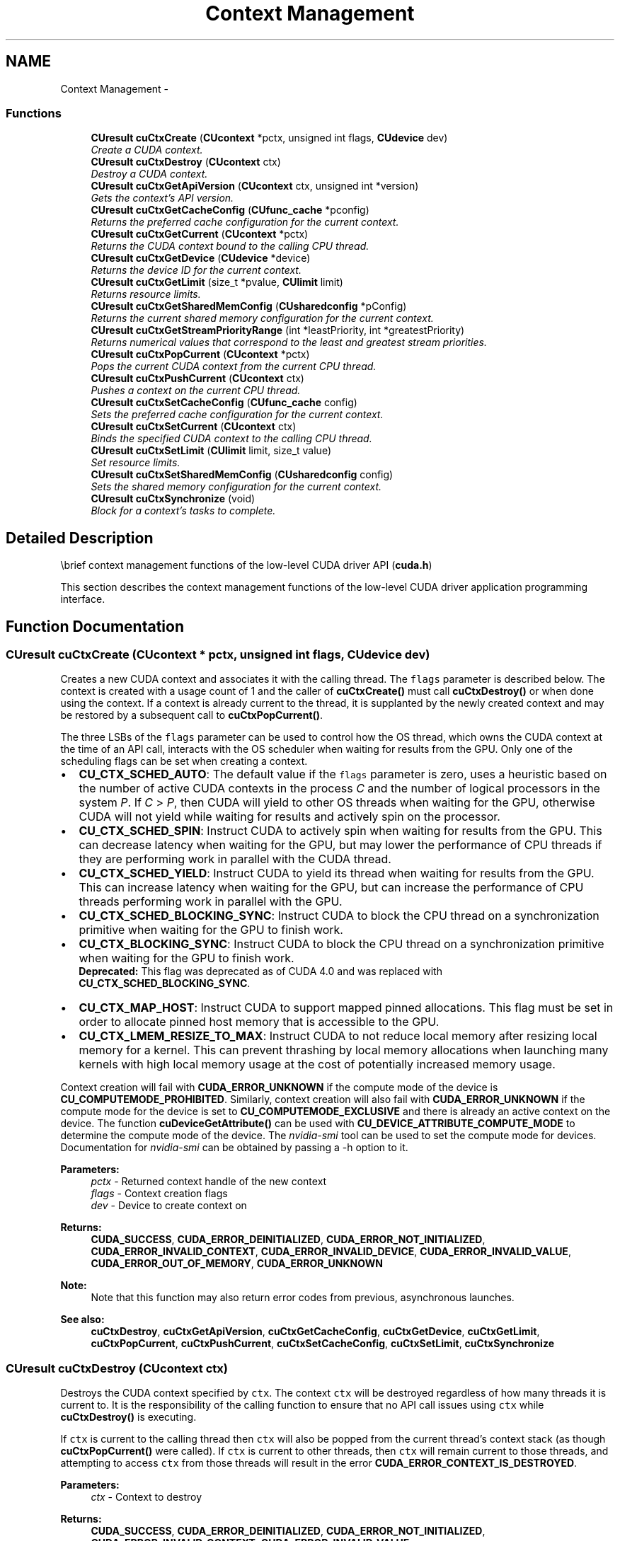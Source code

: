 .TH "Context Management" 3 "20 Mar 2015" "Version 6.0" "Doxygen" \" -*- nroff -*-
.ad l
.nh
.SH NAME
Context Management \- 
.SS "Functions"

.in +1c
.ti -1c
.RI "\fBCUresult\fP \fBcuCtxCreate\fP (\fBCUcontext\fP *pctx, unsigned int flags, \fBCUdevice\fP dev)"
.br
.RI "\fICreate a CUDA context. \fP"
.ti -1c
.RI "\fBCUresult\fP \fBcuCtxDestroy\fP (\fBCUcontext\fP ctx)"
.br
.RI "\fIDestroy a CUDA context. \fP"
.ti -1c
.RI "\fBCUresult\fP \fBcuCtxGetApiVersion\fP (\fBCUcontext\fP ctx, unsigned int *version)"
.br
.RI "\fIGets the context's API version. \fP"
.ti -1c
.RI "\fBCUresult\fP \fBcuCtxGetCacheConfig\fP (\fBCUfunc_cache\fP *pconfig)"
.br
.RI "\fIReturns the preferred cache configuration for the current context. \fP"
.ti -1c
.RI "\fBCUresult\fP \fBcuCtxGetCurrent\fP (\fBCUcontext\fP *pctx)"
.br
.RI "\fIReturns the CUDA context bound to the calling CPU thread. \fP"
.ti -1c
.RI "\fBCUresult\fP \fBcuCtxGetDevice\fP (\fBCUdevice\fP *device)"
.br
.RI "\fIReturns the device ID for the current context. \fP"
.ti -1c
.RI "\fBCUresult\fP \fBcuCtxGetLimit\fP (size_t *pvalue, \fBCUlimit\fP limit)"
.br
.RI "\fIReturns resource limits. \fP"
.ti -1c
.RI "\fBCUresult\fP \fBcuCtxGetSharedMemConfig\fP (\fBCUsharedconfig\fP *pConfig)"
.br
.RI "\fIReturns the current shared memory configuration for the current context. \fP"
.ti -1c
.RI "\fBCUresult\fP \fBcuCtxGetStreamPriorityRange\fP (int *leastPriority, int *greatestPriority)"
.br
.RI "\fIReturns numerical values that correspond to the least and greatest stream priorities. \fP"
.ti -1c
.RI "\fBCUresult\fP \fBcuCtxPopCurrent\fP (\fBCUcontext\fP *pctx)"
.br
.RI "\fIPops the current CUDA context from the current CPU thread. \fP"
.ti -1c
.RI "\fBCUresult\fP \fBcuCtxPushCurrent\fP (\fBCUcontext\fP ctx)"
.br
.RI "\fIPushes a context on the current CPU thread. \fP"
.ti -1c
.RI "\fBCUresult\fP \fBcuCtxSetCacheConfig\fP (\fBCUfunc_cache\fP config)"
.br
.RI "\fISets the preferred cache configuration for the current context. \fP"
.ti -1c
.RI "\fBCUresult\fP \fBcuCtxSetCurrent\fP (\fBCUcontext\fP ctx)"
.br
.RI "\fIBinds the specified CUDA context to the calling CPU thread. \fP"
.ti -1c
.RI "\fBCUresult\fP \fBcuCtxSetLimit\fP (\fBCUlimit\fP limit, size_t value)"
.br
.RI "\fISet resource limits. \fP"
.ti -1c
.RI "\fBCUresult\fP \fBcuCtxSetSharedMemConfig\fP (\fBCUsharedconfig\fP config)"
.br
.RI "\fISets the shared memory configuration for the current context. \fP"
.ti -1c
.RI "\fBCUresult\fP \fBcuCtxSynchronize\fP (void)"
.br
.RI "\fIBlock for a context's tasks to complete. \fP"
.in -1c
.SH "Detailed Description"
.PP 
\\brief context management functions of the low-level CUDA driver API (\fBcuda.h\fP)
.PP
This section describes the context management functions of the low-level CUDA driver application programming interface. 
.SH "Function Documentation"
.PP 
.SS "\fBCUresult\fP cuCtxCreate (\fBCUcontext\fP * pctx, unsigned int flags, \fBCUdevice\fP dev)"
.PP
Creates a new CUDA context and associates it with the calling thread. The \fCflags\fP parameter is described below. The context is created with a usage count of 1 and the caller of \fBcuCtxCreate()\fP must call \fBcuCtxDestroy()\fP or when done using the context. If a context is already current to the thread, it is supplanted by the newly created context and may be restored by a subsequent call to \fBcuCtxPopCurrent()\fP.
.PP
The three LSBs of the \fCflags\fP parameter can be used to control how the OS thread, which owns the CUDA context at the time of an API call, interacts with the OS scheduler when waiting for results from the GPU. Only one of the scheduling flags can be set when creating a context.
.PP
.IP "\(bu" 2
\fBCU_CTX_SCHED_AUTO\fP: The default value if the \fCflags\fP parameter is zero, uses a heuristic based on the number of active CUDA contexts in the process \fIC\fP and the number of logical processors in the system \fIP\fP. If \fIC\fP > \fIP\fP, then CUDA will yield to other OS threads when waiting for the GPU, otherwise CUDA will not yield while waiting for results and actively spin on the processor.
.PP
.PP
.IP "\(bu" 2
\fBCU_CTX_SCHED_SPIN\fP: Instruct CUDA to actively spin when waiting for results from the GPU. This can decrease latency when waiting for the GPU, but may lower the performance of CPU threads if they are performing work in parallel with the CUDA thread.
.PP
.PP
.IP "\(bu" 2
\fBCU_CTX_SCHED_YIELD\fP: Instruct CUDA to yield its thread when waiting for results from the GPU. This can increase latency when waiting for the GPU, but can increase the performance of CPU threads performing work in parallel with the GPU.
.PP
.PP
.IP "\(bu" 2
\fBCU_CTX_SCHED_BLOCKING_SYNC\fP: Instruct CUDA to block the CPU thread on a synchronization primitive when waiting for the GPU to finish work.
.PP
.PP
.IP "\(bu" 2
\fBCU_CTX_BLOCKING_SYNC\fP: Instruct CUDA to block the CPU thread on a synchronization primitive when waiting for the GPU to finish work. 
.br
 \fBDeprecated:\fP This flag was deprecated as of CUDA 4.0 and was replaced with \fBCU_CTX_SCHED_BLOCKING_SYNC\fP.
.PP
.PP
.IP "\(bu" 2
\fBCU_CTX_MAP_HOST\fP: Instruct CUDA to support mapped pinned allocations. This flag must be set in order to allocate pinned host memory that is accessible to the GPU.
.PP
.PP
.IP "\(bu" 2
\fBCU_CTX_LMEM_RESIZE_TO_MAX\fP: Instruct CUDA to not reduce local memory after resizing local memory for a kernel. This can prevent thrashing by local memory allocations when launching many kernels with high local memory usage at the cost of potentially increased memory usage.
.PP
.PP
Context creation will fail with \fBCUDA_ERROR_UNKNOWN\fP if the compute mode of the device is \fBCU_COMPUTEMODE_PROHIBITED\fP. Similarly, context creation will also fail with \fBCUDA_ERROR_UNKNOWN\fP if the compute mode for the device is set to \fBCU_COMPUTEMODE_EXCLUSIVE\fP and there is already an active context on the device. The function \fBcuDeviceGetAttribute()\fP can be used with \fBCU_DEVICE_ATTRIBUTE_COMPUTE_MODE\fP to determine the compute mode of the device. The \fInvidia-smi\fP tool can be used to set the compute mode for devices. Documentation for \fInvidia-smi\fP can be obtained by passing a -h option to it.
.PP
\fBParameters:\fP
.RS 4
\fIpctx\fP - Returned context handle of the new context 
.br
\fIflags\fP - Context creation flags 
.br
\fIdev\fP - Device to create context on
.RE
.PP
\fBReturns:\fP
.RS 4
\fBCUDA_SUCCESS\fP, \fBCUDA_ERROR_DEINITIALIZED\fP, \fBCUDA_ERROR_NOT_INITIALIZED\fP, \fBCUDA_ERROR_INVALID_CONTEXT\fP, \fBCUDA_ERROR_INVALID_DEVICE\fP, \fBCUDA_ERROR_INVALID_VALUE\fP, \fBCUDA_ERROR_OUT_OF_MEMORY\fP, \fBCUDA_ERROR_UNKNOWN\fP 
.RE
.PP
\fBNote:\fP
.RS 4
Note that this function may also return error codes from previous, asynchronous launches.
.RE
.PP
\fBSee also:\fP
.RS 4
\fBcuCtxDestroy\fP, \fBcuCtxGetApiVersion\fP, \fBcuCtxGetCacheConfig\fP, \fBcuCtxGetDevice\fP, \fBcuCtxGetLimit\fP, \fBcuCtxPopCurrent\fP, \fBcuCtxPushCurrent\fP, \fBcuCtxSetCacheConfig\fP, \fBcuCtxSetLimit\fP, \fBcuCtxSynchronize\fP 
.RE
.PP

.SS "\fBCUresult\fP cuCtxDestroy (\fBCUcontext\fP ctx)"
.PP
Destroys the CUDA context specified by \fCctx\fP. The context \fCctx\fP will be destroyed regardless of how many threads it is current to. It is the responsibility of the calling function to ensure that no API call issues using \fCctx\fP while \fBcuCtxDestroy()\fP is executing.
.PP
If \fCctx\fP is current to the calling thread then \fCctx\fP will also be popped from the current thread's context stack (as though \fBcuCtxPopCurrent()\fP were called). If \fCctx\fP is current to other threads, then \fCctx\fP will remain current to those threads, and attempting to access \fCctx\fP from those threads will result in the error \fBCUDA_ERROR_CONTEXT_IS_DESTROYED\fP.
.PP
\fBParameters:\fP
.RS 4
\fIctx\fP - Context to destroy
.RE
.PP
\fBReturns:\fP
.RS 4
\fBCUDA_SUCCESS\fP, \fBCUDA_ERROR_DEINITIALIZED\fP, \fBCUDA_ERROR_NOT_INITIALIZED\fP, \fBCUDA_ERROR_INVALID_CONTEXT\fP, \fBCUDA_ERROR_INVALID_VALUE\fP 
.RE
.PP
\fBNote:\fP
.RS 4
Note that this function may also return error codes from previous, asynchronous launches.
.RE
.PP
\fBSee also:\fP
.RS 4
\fBcuCtxCreate\fP, \fBcuCtxGetApiVersion\fP, \fBcuCtxGetCacheConfig\fP, \fBcuCtxGetDevice\fP, \fBcuCtxGetLimit\fP, \fBcuCtxPopCurrent\fP, \fBcuCtxPushCurrent\fP, \fBcuCtxSetCacheConfig\fP, \fBcuCtxSetLimit\fP, \fBcuCtxSynchronize\fP 
.RE
.PP

.SS "\fBCUresult\fP cuCtxGetApiVersion (\fBCUcontext\fP ctx, unsigned int * version)"
.PP
Returns a version number in \fCversion\fP corresponding to the capabilities of the context (e.g. 3010 or 3020), which library developers can use to direct callers to a specific API version. If \fCctx\fP is NULL, returns the API version used to create the currently bound context.
.PP
Note that new API versions are only introduced when context capabilities are changed that break binary compatibility, so the API version and driver version may be different. For example, it is valid for the API version to be 3020 while the driver version is 4020.
.PP
\fBParameters:\fP
.RS 4
\fIctx\fP - Context to check 
.br
\fIversion\fP - Pointer to version
.RE
.PP
\fBReturns:\fP
.RS 4
\fBCUDA_SUCCESS\fP, \fBCUDA_ERROR_DEINITIALIZED\fP, \fBCUDA_ERROR_NOT_INITIALIZED\fP, \fBCUDA_ERROR_INVALID_CONTEXT\fP, \fBCUDA_ERROR_UNKNOWN\fP 
.RE
.PP
\fBNote:\fP
.RS 4
Note that this function may also return error codes from previous, asynchronous launches.
.RE
.PP
\fBSee also:\fP
.RS 4
\fBcuCtxCreate\fP, \fBcuCtxDestroy\fP, \fBcuCtxGetDevice\fP, \fBcuCtxGetLimit\fP, \fBcuCtxPopCurrent\fP, \fBcuCtxPushCurrent\fP, \fBcuCtxSetCacheConfig\fP, \fBcuCtxSetLimit\fP, \fBcuCtxSynchronize\fP 
.RE
.PP

.SS "\fBCUresult\fP cuCtxGetCacheConfig (\fBCUfunc_cache\fP * pconfig)"
.PP
On devices where the L1 cache and shared memory use the same hardware resources, this function returns through \fCpconfig\fP the preferred cache configuration for the current context. This is only a preference. The driver will use the requested configuration if possible, but it is free to choose a different configuration if required to execute functions.
.PP
This will return a \fCpconfig\fP of \fBCU_FUNC_CACHE_PREFER_NONE\fP on devices where the size of the L1 cache and shared memory are fixed.
.PP
The supported cache configurations are:
.IP "\(bu" 2
\fBCU_FUNC_CACHE_PREFER_NONE\fP: no preference for shared memory or L1 (default)
.IP "\(bu" 2
\fBCU_FUNC_CACHE_PREFER_SHARED\fP: prefer larger shared memory and smaller L1 cache
.IP "\(bu" 2
\fBCU_FUNC_CACHE_PREFER_L1\fP: prefer larger L1 cache and smaller shared memory
.IP "\(bu" 2
\fBCU_FUNC_CACHE_PREFER_EQUAL\fP: prefer equal sized L1 cache and shared memory
.PP
.PP
\fBParameters:\fP
.RS 4
\fIpconfig\fP - Returned cache configuration
.RE
.PP
\fBReturns:\fP
.RS 4
\fBCUDA_SUCCESS\fP, \fBCUDA_ERROR_DEINITIALIZED\fP, \fBCUDA_ERROR_NOT_INITIALIZED\fP, \fBCUDA_ERROR_INVALID_CONTEXT\fP, \fBCUDA_ERROR_INVALID_VALUE\fP 
.RE
.PP
\fBNote:\fP
.RS 4
Note that this function may also return error codes from previous, asynchronous launches.
.RE
.PP
\fBSee also:\fP
.RS 4
\fBcuCtxCreate\fP, \fBcuCtxDestroy\fP, \fBcuCtxGetApiVersion\fP, \fBcuCtxGetDevice\fP, \fBcuCtxGetLimit\fP, \fBcuCtxPopCurrent\fP, \fBcuCtxPushCurrent\fP, \fBcuCtxSetCacheConfig\fP, \fBcuCtxSetLimit\fP, \fBcuCtxSynchronize\fP, \fBcuFuncSetCacheConfig\fP 
.RE
.PP

.SS "\fBCUresult\fP cuCtxGetCurrent (\fBCUcontext\fP * pctx)"
.PP
Returns in \fC*pctx\fP the CUDA context bound to the calling CPU thread. If no context is bound to the calling CPU thread then \fC*pctx\fP is set to NULL and \fBCUDA_SUCCESS\fP is returned.
.PP
\fBParameters:\fP
.RS 4
\fIpctx\fP - Returned context handle
.RE
.PP
\fBReturns:\fP
.RS 4
\fBCUDA_SUCCESS\fP, \fBCUDA_ERROR_DEINITIALIZED\fP, \fBCUDA_ERROR_NOT_INITIALIZED\fP, 
.RE
.PP
\fBNote:\fP
.RS 4
Note that this function may also return error codes from previous, asynchronous launches.
.RE
.PP
\fBSee also:\fP
.RS 4
\fBcuCtxSetCurrent\fP, \fBcuCtxCreate\fP, \fBcuCtxDestroy\fP 
.RE
.PP

.SS "\fBCUresult\fP cuCtxGetDevice (\fBCUdevice\fP * device)"
.PP
Returns in \fC*device\fP the ordinal of the current context's device.
.PP
\fBParameters:\fP
.RS 4
\fIdevice\fP - Returned device ID for the current context
.RE
.PP
\fBReturns:\fP
.RS 4
\fBCUDA_SUCCESS\fP, \fBCUDA_ERROR_DEINITIALIZED\fP, \fBCUDA_ERROR_NOT_INITIALIZED\fP, \fBCUDA_ERROR_INVALID_CONTEXT\fP, \fBCUDA_ERROR_INVALID_VALUE\fP, 
.RE
.PP
\fBNote:\fP
.RS 4
Note that this function may also return error codes from previous, asynchronous launches.
.RE
.PP
\fBSee also:\fP
.RS 4
\fBcuCtxCreate\fP, \fBcuCtxDestroy\fP, \fBcuCtxGetApiVersion\fP, \fBcuCtxGetCacheConfig\fP, \fBcuCtxGetLimit\fP, \fBcuCtxPopCurrent\fP, \fBcuCtxPushCurrent\fP, \fBcuCtxSetCacheConfig\fP, \fBcuCtxSetLimit\fP, \fBcuCtxSynchronize\fP 
.RE
.PP

.SS "\fBCUresult\fP cuCtxGetLimit (size_t * pvalue, \fBCUlimit\fP limit)"
.PP
Returns in \fC*pvalue\fP the current size of \fClimit\fP. The supported \fBCUlimit\fP values are:
.IP "\(bu" 2
\fBCU_LIMIT_STACK_SIZE\fP: stack size in bytes of each GPU thread.
.IP "\(bu" 2
\fBCU_LIMIT_PRINTF_FIFO_SIZE\fP: size in bytes of the FIFO used by the printf() device system call.
.IP "\(bu" 2
\fBCU_LIMIT_MALLOC_HEAP_SIZE\fP: size in bytes of the heap used by the malloc() and free() device system calls.
.IP "\(bu" 2
\fBCU_LIMIT_DEV_RUNTIME_SYNC_DEPTH\fP: maximum grid depth at which a thread can issue the device runtime call cudaDeviceSynchronize() to wait on child grid launches to complete.
.IP "\(bu" 2
\fBCU_LIMIT_DEV_RUNTIME_PENDING_LAUNCH_COUNT\fP: maximum number of outstanding device runtime launches that can be made from this context.
.PP
.PP
\fBParameters:\fP
.RS 4
\fIlimit\fP - Limit to query 
.br
\fIpvalue\fP - Returned size of limit
.RE
.PP
\fBReturns:\fP
.RS 4
\fBCUDA_SUCCESS\fP, \fBCUDA_ERROR_INVALID_VALUE\fP, \fBCUDA_ERROR_UNSUPPORTED_LIMIT\fP 
.RE
.PP
\fBNote:\fP
.RS 4
Note that this function may also return error codes from previous, asynchronous launches.
.RE
.PP
\fBSee also:\fP
.RS 4
\fBcuCtxCreate\fP, \fBcuCtxDestroy\fP, \fBcuCtxGetApiVersion\fP, \fBcuCtxGetCacheConfig\fP, \fBcuCtxGetDevice\fP, \fBcuCtxPopCurrent\fP, \fBcuCtxPushCurrent\fP, \fBcuCtxSetCacheConfig\fP, \fBcuCtxSetLimit\fP, \fBcuCtxSynchronize\fP 
.RE
.PP

.SS "\fBCUresult\fP cuCtxGetSharedMemConfig (\fBCUsharedconfig\fP * pConfig)"
.PP
This function will return in \fCpConfig\fP the current size of shared memory banks in the current context. On devices with configurable shared memory banks, \fBcuCtxSetSharedMemConfig\fP can be used to change this setting, so that all subsequent kernel launches will by default use the new bank size. When \fBcuCtxGetSharedMemConfig\fP is called on devices without configurable shared memory, it will return the fixed bank size of the hardware.
.PP
The returned bank configurations can be either:
.IP "\(bu" 2
\fBCU_SHARED_MEM_CONFIG_FOUR_BYTE_BANK_SIZE\fP: shared memory bank width is four bytes.
.IP "\(bu" 2
\fBCU_SHARED_MEM_CONFIG_EIGHT_BYTE_BANK_SIZE\fP: shared memory bank width will eight bytes.
.PP
.PP
\fBParameters:\fP
.RS 4
\fIpConfig\fP - returned shared memory configuration 
.RE
.PP
\fBReturns:\fP
.RS 4
\fBCUDA_SUCCESS\fP, \fBCUDA_ERROR_DEINITIALIZED\fP, \fBCUDA_ERROR_NOT_INITIALIZED\fP, \fBCUDA_ERROR_INVALID_CONTEXT\fP, \fBCUDA_ERROR_INVALID_VALUE\fP 
.RE
.PP
\fBNote:\fP
.RS 4
Note that this function may also return error codes from previous, asynchronous launches.
.RE
.PP
\fBSee also:\fP
.RS 4
\fBcuCtxCreate\fP, \fBcuCtxDestroy\fP, \fBcuCtxGetApiVersion\fP, \fBcuCtxGetCacheConfig\fP, \fBcuCtxGetDevice\fP, \fBcuCtxGetLimit\fP, \fBcuCtxPopCurrent\fP, \fBcuCtxPushCurrent\fP, \fBcuCtxSetLimit\fP, \fBcuCtxSynchronize\fP, \fBcuCtxGetSharedMemConfig\fP, \fBcuFuncSetCacheConfig\fP, 
.RE
.PP

.SS "\fBCUresult\fP cuCtxGetStreamPriorityRange (int * leastPriority, int * greatestPriority)"
.PP
Returns in \fC*leastPriority\fP and \fC*greatestPriority\fP the numerical values that correspond to the least and greatest stream priorities respectively. Stream priorities follow a convention where lower numbers imply greater priorities. The range of meaningful stream priorities is given by [\fC*greatestPriority\fP, \fC*leastPriority\fP]. If the user attempts to create a stream with a priority value that is outside the meaningful range as specified by this API, the priority is automatically clamped down or up to either \fC*leastPriority\fP or \fC*greatestPriority\fP respectively. See \fBcuStreamCreateWithPriority\fP for details on creating a priority stream. A NULL may be passed in for \fC*leastPriority\fP or \fC*greatestPriority\fP if the value is not desired.
.PP
This function will return '0' in both \fC*leastPriority\fP and \fC*greatestPriority\fP if the current context's device does not support stream priorities (see \fBcuDeviceGetAttribute\fP).
.PP
\fBParameters:\fP
.RS 4
\fIleastPriority\fP - Pointer to an int in which the numerical value for least stream priority is returned 
.br
\fIgreatestPriority\fP - Pointer to an int in which the numerical value for greatest stream priority is returned
.RE
.PP
\fBReturns:\fP
.RS 4
\fBCUDA_SUCCESS\fP, \fBCUDA_ERROR_INVALID_VALUE\fP, 
.RE
.PP
\fBNote:\fP
.RS 4
Note that this function may also return error codes from previous, asynchronous launches.
.RE
.PP
\fBSee also:\fP
.RS 4
\fBcuStreamCreateWithPriority\fP, \fBcuStreamGetPriority\fP, \fBcuCtxGetDevice\fP, \fBcuCtxSetLimit\fP, \fBcuCtxSynchronize\fP 
.RE
.PP

.SS "\fBCUresult\fP cuCtxPopCurrent (\fBCUcontext\fP * pctx)"
.PP
Pops the current CUDA context from the CPU thread and passes back the old context handle in \fC*pctx\fP. That context may then be made current to a different CPU thread by calling \fBcuCtxPushCurrent()\fP.
.PP
If a context was current to the CPU thread before \fBcuCtxCreate()\fP or \fBcuCtxPushCurrent()\fP was called, this function makes that context current to the CPU thread again.
.PP
\fBParameters:\fP
.RS 4
\fIpctx\fP - Returned new context handle
.RE
.PP
\fBReturns:\fP
.RS 4
\fBCUDA_SUCCESS\fP, \fBCUDA_ERROR_DEINITIALIZED\fP, \fBCUDA_ERROR_NOT_INITIALIZED\fP, \fBCUDA_ERROR_INVALID_CONTEXT\fP 
.RE
.PP
\fBNote:\fP
.RS 4
Note that this function may also return error codes from previous, asynchronous launches.
.RE
.PP
\fBSee also:\fP
.RS 4
\fBcuCtxCreate\fP, \fBcuCtxDestroy\fP, \fBcuCtxGetApiVersion\fP, \fBcuCtxGetCacheConfig\fP, \fBcuCtxGetDevice\fP, \fBcuCtxGetLimit\fP, \fBcuCtxPushCurrent\fP, \fBcuCtxSetCacheConfig\fP, \fBcuCtxSetLimit\fP, \fBcuCtxSynchronize\fP 
.RE
.PP

.SS "\fBCUresult\fP cuCtxPushCurrent (\fBCUcontext\fP ctx)"
.PP
Pushes the given context \fCctx\fP onto the CPU thread's stack of current contexts. The specified context becomes the CPU thread's current context, so all CUDA functions that operate on the current context are affected.
.PP
The previous current context may be made current again by calling \fBcuCtxDestroy()\fP or \fBcuCtxPopCurrent()\fP.
.PP
\fBParameters:\fP
.RS 4
\fIctx\fP - Context to push
.RE
.PP
\fBReturns:\fP
.RS 4
\fBCUDA_SUCCESS\fP, \fBCUDA_ERROR_DEINITIALIZED\fP, \fBCUDA_ERROR_NOT_INITIALIZED\fP, \fBCUDA_ERROR_INVALID_CONTEXT\fP, \fBCUDA_ERROR_INVALID_VALUE\fP 
.RE
.PP
\fBNote:\fP
.RS 4
Note that this function may also return error codes from previous, asynchronous launches.
.RE
.PP
\fBSee also:\fP
.RS 4
\fBcuCtxCreate\fP, \fBcuCtxDestroy\fP, \fBcuCtxGetApiVersion\fP, \fBcuCtxGetCacheConfig\fP, \fBcuCtxGetDevice\fP, \fBcuCtxGetLimit\fP, \fBcuCtxPopCurrent\fP, \fBcuCtxSetCacheConfig\fP, \fBcuCtxSetLimit\fP, \fBcuCtxSynchronize\fP 
.RE
.PP

.SS "\fBCUresult\fP cuCtxSetCacheConfig (\fBCUfunc_cache\fP config)"
.PP
On devices where the L1 cache and shared memory use the same hardware resources, this sets through \fCconfig\fP the preferred cache configuration for the current context. This is only a preference. The driver will use the requested configuration if possible, but it is free to choose a different configuration if required to execute the function. Any function preference set via \fBcuFuncSetCacheConfig()\fP will be preferred over this context-wide setting. Setting the context-wide cache configuration to \fBCU_FUNC_CACHE_PREFER_NONE\fP will cause subsequent kernel launches to prefer to not change the cache configuration unless required to launch the kernel.
.PP
This setting does nothing on devices where the size of the L1 cache and shared memory are fixed.
.PP
Launching a kernel with a different preference than the most recent preference setting may insert a device-side synchronization point.
.PP
The supported cache configurations are:
.IP "\(bu" 2
\fBCU_FUNC_CACHE_PREFER_NONE\fP: no preference for shared memory or L1 (default)
.IP "\(bu" 2
\fBCU_FUNC_CACHE_PREFER_SHARED\fP: prefer larger shared memory and smaller L1 cache
.IP "\(bu" 2
\fBCU_FUNC_CACHE_PREFER_L1\fP: prefer larger L1 cache and smaller shared memory
.IP "\(bu" 2
\fBCU_FUNC_CACHE_PREFER_EQUAL\fP: prefer equal sized L1 cache and shared memory
.PP
.PP
\fBParameters:\fP
.RS 4
\fIconfig\fP - Requested cache configuration
.RE
.PP
\fBReturns:\fP
.RS 4
\fBCUDA_SUCCESS\fP, \fBCUDA_ERROR_DEINITIALIZED\fP, \fBCUDA_ERROR_NOT_INITIALIZED\fP, \fBCUDA_ERROR_INVALID_CONTEXT\fP, \fBCUDA_ERROR_INVALID_VALUE\fP 
.RE
.PP
\fBNote:\fP
.RS 4
Note that this function may also return error codes from previous, asynchronous launches.
.RE
.PP
\fBSee also:\fP
.RS 4
\fBcuCtxCreate\fP, \fBcuCtxDestroy\fP, \fBcuCtxGetApiVersion\fP, \fBcuCtxGetCacheConfig\fP, \fBcuCtxGetDevice\fP, \fBcuCtxGetLimit\fP, \fBcuCtxPopCurrent\fP, \fBcuCtxPushCurrent\fP, \fBcuCtxSetLimit\fP, \fBcuCtxSynchronize\fP, \fBcuFuncSetCacheConfig\fP 
.RE
.PP

.SS "\fBCUresult\fP cuCtxSetCurrent (\fBCUcontext\fP ctx)"
.PP
Binds the specified CUDA context to the calling CPU thread. If \fCctx\fP is NULL then the CUDA context previously bound to the calling CPU thread is unbound and \fBCUDA_SUCCESS\fP is returned.
.PP
If there exists a CUDA context stack on the calling CPU thread, this will replace the top of that stack with \fCctx\fP. If \fCctx\fP is NULL then this will be equivalent to popping the top of the calling CPU thread's CUDA context stack (or a no-op if the calling CPU thread's CUDA context stack is empty).
.PP
\fBParameters:\fP
.RS 4
\fIctx\fP - Context to bind to the calling CPU thread
.RE
.PP
\fBReturns:\fP
.RS 4
\fBCUDA_SUCCESS\fP, \fBCUDA_ERROR_DEINITIALIZED\fP, \fBCUDA_ERROR_NOT_INITIALIZED\fP, \fBCUDA_ERROR_INVALID_CONTEXT\fP 
.RE
.PP
\fBNote:\fP
.RS 4
Note that this function may also return error codes from previous, asynchronous launches.
.RE
.PP
\fBSee also:\fP
.RS 4
\fBcuCtxGetCurrent\fP, \fBcuCtxCreate\fP, \fBcuCtxDestroy\fP 
.RE
.PP

.SS "\fBCUresult\fP cuCtxSetLimit (\fBCUlimit\fP limit, size_t value)"
.PP
Setting \fClimit\fP to \fCvalue\fP is a request by the application to update the current limit maintained by the context. The driver is free to modify the requested value to meet h/w requirements (this could be clamping to minimum or maximum values, rounding up to nearest element size, etc). The application can use \fBcuCtxGetLimit()\fP to find out exactly what the limit has been set to.
.PP
Setting each \fBCUlimit\fP has its own specific restrictions, so each is discussed here.
.PP
.IP "\(bu" 2
\fBCU_LIMIT_STACK_SIZE\fP controls the stack size in bytes of each GPU thread. This limit is only applicable to devices of compute capability 2.0 and higher. Attempting to set this limit on devices of compute capability less than 2.0 will result in the error \fBCUDA_ERROR_UNSUPPORTED_LIMIT\fP being returned.
.PP
.PP
.IP "\(bu" 2
\fBCU_LIMIT_PRINTF_FIFO_SIZE\fP controls the size in bytes of the FIFO used by the printf() device system call. Setting \fBCU_LIMIT_PRINTF_FIFO_SIZE\fP must be performed before launching any kernel that uses the printf() device system call, otherwise \fBCUDA_ERROR_INVALID_VALUE\fP will be returned. This limit is only applicable to devices of compute capability 2.0 and higher. Attempting to set this limit on devices of compute capability less than 2.0 will result in the error \fBCUDA_ERROR_UNSUPPORTED_LIMIT\fP being returned.
.PP
.PP
.IP "\(bu" 2
\fBCU_LIMIT_MALLOC_HEAP_SIZE\fP controls the size in bytes of the heap used by the malloc() and free() device system calls. Setting \fBCU_LIMIT_MALLOC_HEAP_SIZE\fP must be performed before launching any kernel that uses the malloc() or free() device system calls, otherwise \fBCUDA_ERROR_INVALID_VALUE\fP will be returned. This limit is only applicable to devices of compute capability 2.0 and higher. Attempting to set this limit on devices of compute capability less than 2.0 will result in the error \fBCUDA_ERROR_UNSUPPORTED_LIMIT\fP being returned.
.PP
.PP
.IP "\(bu" 2
\fBCU_LIMIT_DEV_RUNTIME_SYNC_DEPTH\fP controls the maximum nesting depth of a grid at which a thread can safely call cudaDeviceSynchronize(). Setting this limit must be performed before any launch of a kernel that uses the device runtime and calls cudaDeviceSynchronize() above the default sync depth, two levels of grids. Calls to cudaDeviceSynchronize() will fail with error code cudaErrorSyncDepthExceeded if the limitation is violated. This limit can be set smaller than the default or up the maximum launch depth of 24. When setting this limit, keep in mind that additional levels of sync depth require the driver to reserve large amounts of device memory which can no longer be used for user allocations. If these reservations of device memory fail, \fBcuCtxSetLimit\fP will return \fBCUDA_ERROR_OUT_OF_MEMORY\fP, and the limit can be reset to a lower value. This limit is only applicable to devices of compute capability 3.5 and higher. Attempting to set this limit on devices of compute capability less than 3.5 will result in the error \fBCUDA_ERROR_UNSUPPORTED_LIMIT\fP being returned.
.PP
.PP
.IP "\(bu" 2
\fBCU_LIMIT_DEV_RUNTIME_PENDING_LAUNCH_COUNT\fP controls the maximum number of outstanding device runtime launches that can be made from the current context. A grid is outstanding from the point of launch up until the grid is known to have been completed. Device runtime launches which violate this limitation fail and return cudaErrorLaunchPendingCountExceeded when cudaGetLastError() is called after launch. If more pending launches than the default (2048 launches) are needed for a module using the device runtime, this limit can be increased. Keep in mind that being able to sustain additional pending launches will require the driver to reserve larger amounts of device memory upfront which can no longer be used for allocations. If these reservations fail, \fBcuCtxSetLimit\fP will return \fBCUDA_ERROR_OUT_OF_MEMORY\fP, and the limit can be reset to a lower value. This limit is only applicable to devices of compute capability 3.5 and higher. Attempting to set this limit on devices of compute capability less than 3.5 will result in the error \fBCUDA_ERROR_UNSUPPORTED_LIMIT\fP being returned.
.PP
.PP
\fBParameters:\fP
.RS 4
\fIlimit\fP - Limit to set 
.br
\fIvalue\fP - Size of limit
.RE
.PP
\fBReturns:\fP
.RS 4
\fBCUDA_SUCCESS\fP, \fBCUDA_ERROR_INVALID_VALUE\fP, \fBCUDA_ERROR_UNSUPPORTED_LIMIT\fP, \fBCUDA_ERROR_OUT_OF_MEMORY\fP 
.RE
.PP
\fBNote:\fP
.RS 4
Note that this function may also return error codes from previous, asynchronous launches.
.RE
.PP
\fBSee also:\fP
.RS 4
\fBcuCtxCreate\fP, \fBcuCtxDestroy\fP, \fBcuCtxGetApiVersion\fP, \fBcuCtxGetCacheConfig\fP, \fBcuCtxGetDevice\fP, \fBcuCtxGetLimit\fP, \fBcuCtxPopCurrent\fP, \fBcuCtxPushCurrent\fP, \fBcuCtxSetCacheConfig\fP, \fBcuCtxSynchronize\fP 
.RE
.PP

.SS "\fBCUresult\fP cuCtxSetSharedMemConfig (\fBCUsharedconfig\fP config)"
.PP
On devices with configurable shared memory banks, this function will set the context's shared memory bank size which is used for subsequent kernel launches.
.PP
Changed the shared memory configuration between launches may insert a device side synchronization point between those launches.
.PP
Changing the shared memory bank size will not increase shared memory usage or affect occupancy of kernels, but may have major effects on performance. Larger bank sizes will allow for greater potential bandwidth to shared memory, but will change what kinds of accesses to shared memory will result in bank conflicts.
.PP
This function will do nothing on devices with fixed shared memory bank size.
.PP
The supported bank configurations are:
.IP "\(bu" 2
\fBCU_SHARED_MEM_CONFIG_DEFAULT_BANK_SIZE\fP: set bank width to the default initial setting (currently, four bytes).
.IP "\(bu" 2
\fBCU_SHARED_MEM_CONFIG_FOUR_BYTE_BANK_SIZE\fP: set shared memory bank width to be natively four bytes.
.IP "\(bu" 2
\fBCU_SHARED_MEM_CONFIG_EIGHT_BYTE_BANK_SIZE\fP: set shared memory bank width to be natively eight bytes.
.PP
.PP
\fBParameters:\fP
.RS 4
\fIconfig\fP - requested shared memory configuration
.RE
.PP
\fBReturns:\fP
.RS 4
\fBCUDA_SUCCESS\fP, \fBCUDA_ERROR_DEINITIALIZED\fP, \fBCUDA_ERROR_NOT_INITIALIZED\fP, \fBCUDA_ERROR_INVALID_CONTEXT\fP, \fBCUDA_ERROR_INVALID_VALUE\fP 
.RE
.PP
\fBNote:\fP
.RS 4
Note that this function may also return error codes from previous, asynchronous launches.
.RE
.PP
\fBSee also:\fP
.RS 4
\fBcuCtxCreate\fP, \fBcuCtxDestroy\fP, \fBcuCtxGetApiVersion\fP, \fBcuCtxGetCacheConfig\fP, \fBcuCtxGetDevice\fP, \fBcuCtxGetLimit\fP, \fBcuCtxPopCurrent\fP, \fBcuCtxPushCurrent\fP, \fBcuCtxSetLimit\fP, \fBcuCtxSynchronize\fP, \fBcuCtxGetSharedMemConfig\fP, \fBcuFuncSetCacheConfig\fP, 
.RE
.PP

.SS "\fBCUresult\fP cuCtxSynchronize (void)"
.PP
Blocks until the device has completed all preceding requested tasks. \fBcuCtxSynchronize()\fP returns an error if one of the preceding tasks failed. If the context was created with the \fBCU_CTX_SCHED_BLOCKING_SYNC\fP flag, the CPU thread will block until the GPU context has finished its work.
.PP
\fBReturns:\fP
.RS 4
\fBCUDA_SUCCESS\fP, \fBCUDA_ERROR_DEINITIALIZED\fP, \fBCUDA_ERROR_NOT_INITIALIZED\fP, \fBCUDA_ERROR_INVALID_CONTEXT\fP 
.RE
.PP
\fBNote:\fP
.RS 4
Note that this function may also return error codes from previous, asynchronous launches.
.RE
.PP
\fBSee also:\fP
.RS 4
\fBcuCtxCreate\fP, \fBcuCtxDestroy\fP, \fBcuCtxGetApiVersion\fP, \fBcuCtxGetCacheConfig\fP, \fBcuCtxGetDevice\fP, \fBcuCtxGetLimit\fP, \fBcuCtxPopCurrent\fP, \fBcuCtxPushCurrent\fP, \fBcuCtxSetCacheConfig\fP, \fBcuCtxSetLimit\fP 
.RE
.PP

.SH "Author"
.PP 
Generated automatically by Doxygen from the source code.
